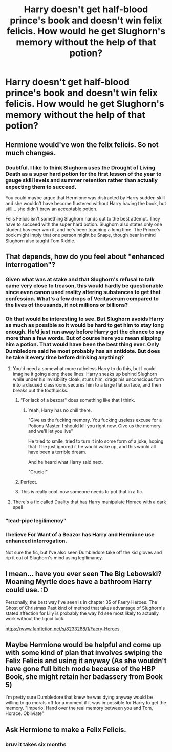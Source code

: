 #+TITLE: Harry doesn't get half-blood prince's book and doesn't win felix felicis. How would he get Slughorn's memory without the help of that potion?

* Harry doesn't get half-blood prince's book and doesn't win felix felicis. How would he get Slughorn's memory without the help of that potion?
:PROPERTIES:
:Author: Amata69
:Score: 11
:DateUnix: 1582200980.0
:DateShort: 2020-Feb-20
:FlairText: Discussion
:END:

** Hermione would've won the felix felicis. So not much changes.
:PROPERTIES:
:Author: kprasad13
:Score: 15
:DateUnix: 1582210564.0
:DateShort: 2020-Feb-20
:END:

*** Doubtful. I like to think Slughorn uses the Drought of Living Death as a super hard potion for the first lesson of the year to gauge skill levels and summer retention rather than actually expecting them to succeed.

You could maybe argue that Hermione was distracted by Harry sudden skill and she wouldn't have become flustered without Harry having the book, but still... she didn't brew an acceptable potion.

Felis Felicis isn't something Slughorn hands out to the best attempt. They have to succeed with the super hard potion. Slughorn also states only one student has ever won it, and he's been teaching a long time. The Prince's book might imply that one person might be Snape, though bear in mind Slughorn also taught Tom Riddle.
:PROPERTIES:
:Author: streakermaximus
:Score: 12
:DateUnix: 1582223423.0
:DateShort: 2020-Feb-20
:END:


** That depends, how do you feel about "enhanced interrogation"?
:PROPERTIES:
:Author: Raesong
:Score: 8
:DateUnix: 1582210384.0
:DateShort: 2020-Feb-20
:END:

*** Given what was at stake and that Slughorn's refusal to talk came very close to treason, this would hardly be questionable since even canon used reality altering substances to get that confession. What's a few drops of Veritaserum compared to the lives of thousands, if not millions or billions?
:PROPERTIES:
:Author: Hellstrike
:Score: 6
:DateUnix: 1582211728.0
:DateShort: 2020-Feb-20
:END:


*** Oh that would be interesting to see. But Slughorn avoids Harry as much as possible so it would be hard to get him to stay long enough. He'd just run away before Harry got the chance to say more than a few words. But of course here you mean slipping him a potion. That would have been the best thing ever. Only Dumbledore said he most probably has an antidote. But does he take it every time before drinking anything?
:PROPERTIES:
:Author: Amata69
:Score: 1
:DateUnix: 1582211981.0
:DateShort: 2020-Feb-20
:END:

**** You'd need a somewhat more rutheless Harry to do this, but I could imagine it going along these lines: Harry sneaks up behind Slughorn while under his invisibility cloak, stuns him, drags his unconscious form into a disused classroom, secures him to a large flat surface, and then breaks out the toothpicks.
:PROPERTIES:
:Author: Raesong
:Score: 5
:DateUnix: 1582212323.0
:DateShort: 2020-Feb-20
:END:

***** "For lack of a bezoar" does something like that I think.
:PROPERTIES:
:Author: will1707
:Score: 4
:DateUnix: 1582217239.0
:DateShort: 2020-Feb-20
:END:

****** Yeah, Harry has no chill there.

"Give us the fucking memory. You fucking useless excuse for a Potions Master. I should kill you right now. Give us the memory and we'll let you live"

He tried to smile, tried to turn it into some form of a joke, hoping that if he just ignored it he would wake up, and this would all have been a terrible dream.

And he heard what Harry said next.

"Crucio!"
:PROPERTIES:
:Author: KonoCrowleyDa
:Score: 7
:DateUnix: 1582217943.0
:DateShort: 2020-Feb-20
:END:


***** Perfect.
:PROPERTIES:
:Author: Elliott_350
:Score: 1
:DateUnix: 1582214364.0
:DateShort: 2020-Feb-20
:END:


***** This is really cool. now someone needs to put that in a fic.
:PROPERTIES:
:Author: Amata69
:Score: 1
:DateUnix: 1582214779.0
:DateShort: 2020-Feb-20
:END:


**** There's a fic called Duality that has Harry manipulate Horace with a dark spell
:PROPERTIES:
:Author: ilikesmokingmid
:Score: 1
:DateUnix: 1582276410.0
:DateShort: 2020-Feb-21
:END:


*** "lead-pipe legilimency"
:PROPERTIES:
:Author: ConsiderableHat
:Score: 1
:DateUnix: 1582239870.0
:DateShort: 2020-Feb-21
:END:


*** I believe For Want of a Beazor has Harry and Hermione use enhanced interrogation.

Not sure the fic, but I've also seen Dumbledore take off the kid gloves and rip it out of Slughorn's mind using legilimancy.
:PROPERTIES:
:Author: streakermaximus
:Score: 1
:DateUnix: 1582223592.0
:DateShort: 2020-Feb-20
:END:


** I mean... have you ever seen The Big Lebowski? Moaning Myrtle does have a bathroom Harry could use. :D

Personally, the best way I've seen is in chapter 35 of Faery Heroes. The Ghost of Christmas Past kind of method that takes advantage of Slughorn's stated affection for Lily is probably the way I'd see most likely to actually work without the liquid luck.

[[https://www.fanfiction.net/s/8233288/1/Faery-Heroes]]
:PROPERTIES:
:Author: Avalon1632
:Score: 4
:DateUnix: 1582209210.0
:DateShort: 2020-Feb-20
:END:


** Maybe Hermione would be helpful and come up with some kind of plan that involves swiping the Felix Felicis and using it anyway (As she wouldn't have gone full bitch mode because of the HBP Book, she might retain her badassery from Book 5)

I'm pretty sure Dumbledore that knew he was dying anyway would be willing to go morals off for a moment if it was impossible for Harry to get the memory. "Imperio. Hand over the real memory between you and Tom, Horace. Obliviate"
:PROPERTIES:
:Author: LittenInAScarf
:Score: 2
:DateUnix: 1582238209.0
:DateShort: 2020-Feb-21
:END:


** Ask Hermione to make a Felix Felicis.
:PROPERTIES:
:Author: articlesarestupid
:Score: 0
:DateUnix: 1582233136.0
:DateShort: 2020-Feb-21
:END:

*** bruv it takes six months
:PROPERTIES:
:Author: RoyTellier
:Score: 1
:DateUnix: 1582239502.0
:DateShort: 2020-Feb-21
:END:
